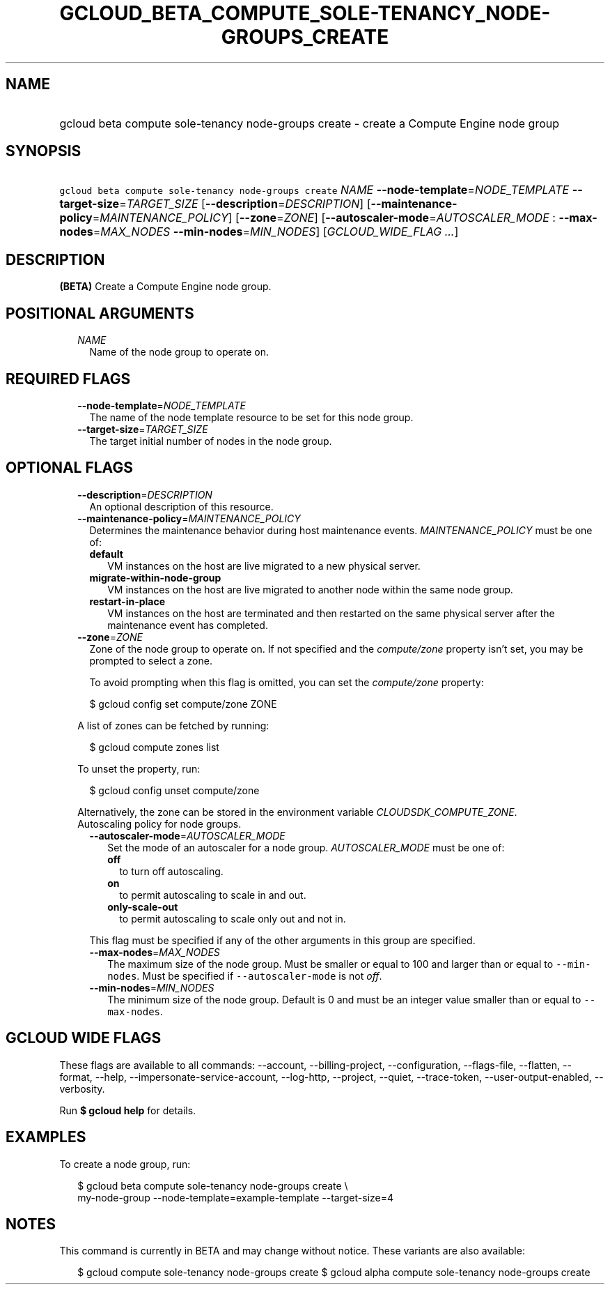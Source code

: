 
.TH "GCLOUD_BETA_COMPUTE_SOLE\-TENANCY_NODE\-GROUPS_CREATE" 1



.SH "NAME"
.HP
gcloud beta compute sole\-tenancy node\-groups create \- create a Compute Engine node group



.SH "SYNOPSIS"
.HP
\f5gcloud beta compute sole\-tenancy node\-groups create\fR \fINAME\fR \fB\-\-node\-template\fR=\fINODE_TEMPLATE\fR \fB\-\-target\-size\fR=\fITARGET_SIZE\fR [\fB\-\-description\fR=\fIDESCRIPTION\fR] [\fB\-\-maintenance\-policy\fR=\fIMAINTENANCE_POLICY\fR] [\fB\-\-zone\fR=\fIZONE\fR] [\fB\-\-autoscaler\-mode\fR=\fIAUTOSCALER_MODE\fR\ :\ \fB\-\-max\-nodes\fR=\fIMAX_NODES\fR\ \fB\-\-min\-nodes\fR=\fIMIN_NODES\fR] [\fIGCLOUD_WIDE_FLAG\ ...\fR]



.SH "DESCRIPTION"

\fB(BETA)\fR Create a Compute Engine node group.



.SH "POSITIONAL ARGUMENTS"

.RS 2m
.TP 2m
\fINAME\fR
Name of the node group to operate on.


.RE
.sp

.SH "REQUIRED FLAGS"

.RS 2m
.TP 2m
\fB\-\-node\-template\fR=\fINODE_TEMPLATE\fR
The name of the node template resource to be set for this node group.

.TP 2m
\fB\-\-target\-size\fR=\fITARGET_SIZE\fR
The target initial number of nodes in the node group.


.RE
.sp

.SH "OPTIONAL FLAGS"

.RS 2m
.TP 2m
\fB\-\-description\fR=\fIDESCRIPTION\fR
An optional description of this resource.

.TP 2m
\fB\-\-maintenance\-policy\fR=\fIMAINTENANCE_POLICY\fR
Determines the maintenance behavior during host maintenance events.
\fIMAINTENANCE_POLICY\fR must be one of:

.RS 2m
.TP 2m
\fBdefault\fR
VM instances on the host are live migrated to a new physical server.
.TP 2m
\fBmigrate\-within\-node\-group\fR
VM instances on the host are live migrated to another node within the same node
group.
.TP 2m
\fBrestart\-in\-place\fR
VM instances on the host are terminated and then restarted on the same physical
server after the maintenance event has completed.
.RE
.sp


.TP 2m
\fB\-\-zone\fR=\fIZONE\fR
Zone of the node group to operate on. If not specified and the
\f5\fIcompute/zone\fR\fR property isn't set, you may be prompted to select a
zone.

To avoid prompting when this flag is omitted, you can set the
\f5\fIcompute/zone\fR\fR property:

.RS 2m
$ gcloud config set compute/zone ZONE
.RE

A list of zones can be fetched by running:

.RS 2m
$ gcloud compute zones list
.RE

To unset the property, run:

.RS 2m
$ gcloud config unset compute/zone
.RE

Alternatively, the zone can be stored in the environment variable
\f5\fICLOUDSDK_COMPUTE_ZONE\fR\fR.

.TP 2m

Autoscaling policy for node groups.

.RS 2m
.TP 2m
\fB\-\-autoscaler\-mode\fR=\fIAUTOSCALER_MODE\fR
Set the mode of an autoscaler for a node group. \fIAUTOSCALER_MODE\fR must be
one of:

.RS 2m
.TP 2m
\fBoff\fR
to turn off autoscaling.
.TP 2m
\fBon\fR
to permit autoscaling to scale in and out.
.TP 2m
\fBonly\-scale\-out\fR
to permit autoscaling to scale only out and not in.
.RE
.sp

This flag must be specified if any of the other arguments in this group are
specified.

.TP 2m
\fB\-\-max\-nodes\fR=\fIMAX_NODES\fR
The maximum size of the node group. Must be smaller or equal to 100 and larger
than or equal to \f5\-\-min\-nodes\fR. Must be specified if
\f5\-\-autoscaler\-mode\fR is not \f5\fIoff\fR\fR.

.TP 2m
\fB\-\-min\-nodes\fR=\fIMIN_NODES\fR
The minimum size of the node group. Default is 0 and must be an integer value
smaller than or equal to \f5\-\-max\-nodes\fR.


.RE
.RE
.sp

.SH "GCLOUD WIDE FLAGS"

These flags are available to all commands: \-\-account, \-\-billing\-project,
\-\-configuration, \-\-flags\-file, \-\-flatten, \-\-format, \-\-help,
\-\-impersonate\-service\-account, \-\-log\-http, \-\-project, \-\-quiet,
\-\-trace\-token, \-\-user\-output\-enabled, \-\-verbosity.

Run \fB$ gcloud help\fR for details.



.SH "EXAMPLES"

To create a node group, run:

.RS 2m
$ gcloud beta compute sole\-tenancy node\-groups create \e
    my\-node\-group \-\-node\-template=example\-template \-\-target\-size=4
.RE



.SH "NOTES"

This command is currently in BETA and may change without notice. These variants
are also available:

.RS 2m
$ gcloud compute sole\-tenancy node\-groups create
$ gcloud alpha compute sole\-tenancy node\-groups create
.RE

